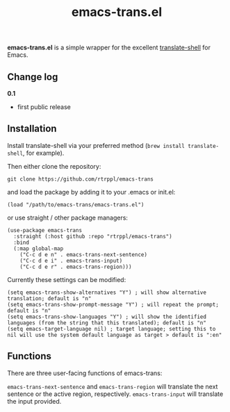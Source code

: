 #+title: emacs-trans.el

*emacs-trans.el* is a simple wrapper for the excellent [[https://github.com/soimort/translate-shell][translate-shell]] for Emacs. 

** Change log

*0.1*
- first public release

** Installation

Install translate-shell via your preferred method (=brew install translate-shell=, for example).

Then either clone the repository:

=git clone https://github.com/rtrppl/emacs-trans=

and load the package by adding it to your .emacs or init.el:

#+begin_src elisp
(load "/path/to/emacs-trans/emacs-trans.el") 
#+end_src

or use straight / other package managers:

#+begin_src elisp
(use-package emacs-trans
  :straight (:host github :repo "rtrppl/emacs-trans")
  :bind
  (:map global-map
	("C-c d e n" . emacs-trans-next-sentence)
	("C-c d e i" . emacs-trans-input)
	("C-c d e r" . emacs-trans-region)))
#+end_src

Currently these settings can be modified:

#+begin_src elisp
(setq emacs-trans-show-alternatives "Y") ; will show alternative translation; default is "n"
(setq emacs-trans-show-prompt-message "Y") ; will repeat the prompt; default is "n"
(setq emacs-trans-show-languages "Y") ; will show the identified languages (from the string that this translated); default is "n"
(setq emacs-target-language nil) ; target language; setting this to nil will use the system default language as target > default is ":en"
#+end_src

** Functions

There are three user-facing functions of emacs-trans:

=emacs-trans-next-sentence= and =emacs-trans-region= will translate the next sentence or the active region, respectively. =emacs-trans-input= will translate the input provided.
